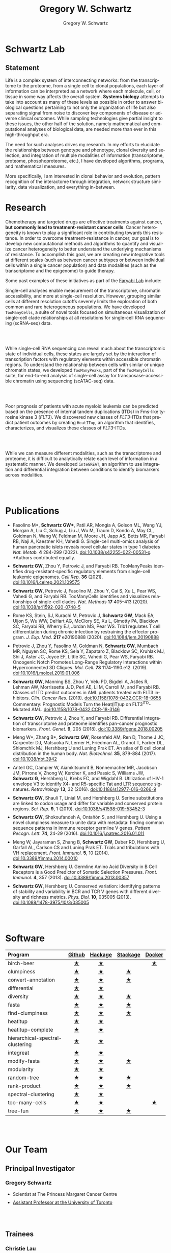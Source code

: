 #+hugo_base_dir: ../

#+TITLE: Gregory W. Schwartz
#+AUTHOR: Gregory W. Schwartz
#+EMAIL: gregory.schwartz@uhnresearch.ca
#+LANGUAGE: en

#+HTML_HEAD: <script src="https://ajax.googleapis.com/ajax/libs/jquery/1.5.1/jquery.js"></script>
#+HTML_HEAD: <script type="text/javascript" src="https://cdn.mathjax.org/mathjax/latest/MathJax.js?config=TeX-AMS-MML_HTMLorMML"></script>

* Schwartz Lab
:PROPERTIES:
:EXPORT_HUGO_SECTION:
:END:

** Statement

Life is a complex system of interconnecting networks: from the transcriptome to
the proteome, from a single cell to clonal populations, each layer of
information can be interpreted as a network where each molecule, cell, or tissue
in some way affects the overall system. *Systems biology* attempts to take into
account as many of these levels as possible in order to answer biological
questions pertaining to not only the organization of life but also separating
signal from noise to discover key components of disease or adverse clinical
outcomes. While sampling technologies give partial insight to these issues, the
other half of the solution, namely mathematical and computational analyses of
biological data, are needed more than ever in this high-throughput era.

The need for such analyses drives my research. In my efforts to elucidate the
relationships between genotype and phenotype, clonal diversity and selection,
and integration of multiple modalities of information (transcriptome, proteome,
phosphoproteome, etc.), I have developed algorithms, programs, and mathematical
measures.

More specifically, I am interested in clonal behavior and evolution, pattern
recognition of the interactome through integration, network structure
similarity, data visualization, and everything in-between.

* Research
:PROPERTIES:
:EXPORT_HUGO_SECTION:
:EXPORT_FILE_NAME: research
:END:

Chemotherapy and targeted drugs are effective treatments against cancer, *but
commonly lead to treatment-resistant cancer cells*. Cancer heterogeneity is known
to play a significant role in contributing towards this resistance. In order to
overcome treatment-resistance in cancer, our goal is to develop new
computational methods and algorithms to quantify and visualize cancer
heterogeneity to better understand the underlying mechanisms of resistance. To
accomplish this goal, we are creating new integrative tools at different scales
(such as between cancer subtypes or between individual cells within a single
cancer population) and data modalities (such as the transcriptome and the
epigenome) to guide therapy.

Some past examples of these initiatives as part of the [[https://faryabilab.com/][Faryabi Lab]] include:

#+BEGIN_EXPORT html
<div class="clearfix">

<img src=/img/too-many-cells.svg class="pull-left" style="margin-right:5%;width:30%;height:auto" />
#+END_EXPORT

Single-cell analyses enable measurement of the transcriptome, chromatin
accessibility, and more at single-cell resolution. However, grouping similar
cells at different resolution cutoffs severely limits the exploration of both
common and rare heterogeneous populations. We have developed =TooManyCells=, a
suite of novel tools focused on simultaneous visualization of single-cell clade
relationships at all resolutions for single-cell RNA sequencing (scRNA-seq)
data.

#+BEGIN_EXPORT html
</div>

<br></br>

<div class="clearfix">

<img src=/img/too-many-peaks-graphical-abstract.svg class="pull-left" style="margin-right:5%;width:30%;height:auto" />
#+END_EXPORT

While single-cell RNA sequencing can reveal much about the transcriptomic state
of individual cells, these states are largely set by the interaction of
transcription factors with regulatory elements within accessible chromatin
regions. To understand the relationship between cells with similar or unique
chromatin states, we developed =TooManyPeaks=, part of the =TooManyCells= suite,
for end-to-end analysis of single-cell assay for transposase-accessible
chromatin using sequencing (scATAC-seq) data.

#+BEGIN_EXPORT html
</div>

<br></br>


<div class="clearfix">

<img src=/img/heatitup.svg class="pull-left" style="margin-right:5%;width:30%;height:auto" />
#+END_EXPORT

#+attr_html: :class clearfix
Poor prognosis of patients with acute myeloid leukemia can be predicted based on
the presence of internal tandem duplications (ITDs) in Fms-like tyrosine kinase
3 (/FLT3/). We discovered new classes of /FLT3/-ITDs that predict patient
outcomes by creating =HeatITup=, an algorithm that identifies, characterizes,
and visualizes these classes of /FLT3/-ITDs.

#+BEGIN_EXPORT html
</div>

<br></br>

<div class="clearfix">

<img src=/img/integreat.svg class="pull-left" style="margin-right:5%;width:30%;height:auto" />
#+END_EXPORT

While we can measure different modalities, such as the transcriptome and
proteome, it is difficult to analytically relate each level of information in a
systematic manner. We developed =inteGREAT=, an algorithm to use integration and
differential integration between conditions to identify biomarkers across
modalities.

#+BEGIN_EXPORT html
</div>

<br></br>
#+END_EXPORT

* Publications
:PROPERTIES:
:EXPORT_HUGO_SECTION:
:EXPORT_FILE_NAME: publications
:END:

#+BEGIN_EXPORT html
<style>
li:not(:last-child) {
    margin-bottom: 2%;
}
</style>
#+END_EXPORT

- Fasolino M*, *Schwartz GW**, Patil AR, Mongia A, Golson ML, Wang
  YJ, Morgan A, Liu C, Schug J, Liu J, Wu M, Traum D, Kondo A, May CL, Goldman
  N, Wang W, Feldman M, Moore JH, Japp AS, Betts MR, Faryabi RB, Naji A,
  Kaestner KH, Vahedi G. Single-cell multi-omics analysis of human pancreatic
  islets reveals novel cellular states in type 1 diabetes /Nat. Metab./ *4* 284-299 (2022).
  [[http://www.nature.com/articles/s42255-022-00531-x][doi:10.1038/s42255-022-00531-x]]. *Authors contributed equally.
- <<tooManyPeaks>> *Schwartz GW*, Zhou Y, Petrovic J, and Faryabi RB. TooManyPeaks
    identifies drug-resistant-specific regulatory elements from single-cell
    leukemic epigenomes. /Cell Rep./ *36* (2021).
    [[https://doi.org/10.1016/j.celrep.2021.109575][doi:10.1016/j.celrep.2021.109575]]
- <<tooManyCells>> *Schwartz GW*, Petrovic J, Fasolino M, Zhou Y, Cai S, Xu L,
  Pear WS, Vahedi G, and Faryabi RB. TooManyCells identifies and visualizes
  relationships of single-cell clades. /Nat. Methods/ *17* 405–413 (2020).
  [[https://doi.org/10.1038/s41592-020-0748-5][doi:10.1038/s41592-020-0748-5]]
- Rome KS, Stein, SJ, Kurachi M, Petrovic J, *Schwartz GW*, Mack EA, Uljon S, Wu
  WW, DeHart AG, McClory SE, Xu L, Gimotty PA, Blacklow SC, Faryabi RB, Wherry
  EJ, Jordan MS, Pear WS. Trib1 regulates T cell differentiation during chronic
  infection by restraining the effector program. /J. Exp. Med./ *217* e20190888
  (2020).
  [[https://doi.org/10.1084/jem.20190888][doi:10.1084/jem.20190888]]
- Petrovic J, Zhou Y, Fasolino M, Goldman N, *Schwartz GW*, Mumbach MR, Nguyen SC,
  Rome KS, Sela Y, Zapataro Z, Blacklow SC, Kruhlak MJ, Shi J, Aster JC, Joyce
  EF, Little SC, Vahedi G, Pear WS, Faryabi RB. Oncogenic Notch Promotes
  Long-Range Regulatory Interactions within Hyperconnected 3D Cliques. /Mol.
  Cell./ *73* 1174-1190.e12. (2019).
  [[https://www.cell.com/molecular-cell/fulltext/S1097-2765(19)30006-1?_returnURL=https%3A%2F%2Flinkinghub.elsevier.com%2Fretrieve%2Fpii%2FS1097276519300061%3Fshowall%3Dtrue][doi:10.1016/j.molcel.2019.01.006]]
- <<flt3Class>> *Schwartz GW*, Manning BS, Zhou Y, Velu PD,
  Bigdeli A, Astles R, Lehman AW, Morrissette JJD, Perl AE, Li M, Carroll M, and
  Faryabi RB. Classes of ITD predict outcomes in AML patients treated with FLT3
  inhibitors. /Clin. Cancer Res./ (2019).
  [[http://clincancerres.aacrjournals.org/content/25/2/573][doi:10.1158/1078-0432.CCR-18-0655]]
  Commentary: Prognostic Models Turn the Heat(IT)up on FLT3^{ITD}-Mutated AML.
  [[http://clincancerres.aacrjournals.org/content/25/2/460?iss=2][doi:10.1158/1078-0432.CCR-18-3146]]
- <<integration>> *Schwartz GW*, Petrovic J, Zhou Y, and Faryabi RB.
  Differential integration of transcriptome and proteome identifies pan-cancer
  prognostic biomarkers. /Front. Genet./ *9*, 205 (2018).
  [[https://www.frontiersin.org/articles/10.3389/fgene.2018.00205/full][doi:10.3389/fgene.2018.00205]]
- <<bCellAtlas>> Meng W*, Zhang B*, *Schwartz GW*, Rosenfeld AM, Ren D, Thome J
  JC, Carpenter DJ, Matsuoka N, Lerner H, Friedman AL, Granot T, Farber DL,
  Shlomchik MJ, Hershberg U and Luning Prak ET. An atlas of B cell clonal
  distribution in the human body. /Nat. Biotechnol./ *35*, 879-884 (2017).
  [[https://www.nature.com/nbt/journal/vaop/ncurrent/full/nbt.3942.html][doi:10.1038/nbt.3942]]
- Antell GC, Dampier W, Aiamkitsumrit B, Nonnemacher MR, Jacobson JM, Pirrone V,
  Zhong W, Kercher K, and Passic S, Williams JW, *Schwartz G*, Hershberg U,
  Krebs FC, and Wigdahl B. Utilization of HIV-1 envelope V3 to identify X4- and
  R5-specific Tat and LTR sequence signatures. /Retrovirology/ *13*, 32 (2016).
  [[http://retrovirology.biomedcentral.com/articles/10.1186/s12977-016-0266-9][doi:10.1186/s12977-016-0266-9]]
- *Schwartz GW*, Shauli T, Linial M, and Hershberg U. Serine substitutions are
  linked to codon usage and differ for variable and conserved protein regions.
  /Sci. Rep./ *9*, 1 (2019).
  [[http://www.nature.com/articles/s41598-019-53452-3][doi:10.1038/s41598-019-53452-3]]
- <<clumpinessPaper>> *Schwartz GW*, Shokoufandeh A, Ontañón S, and Hershberg U.
  Using a novel clumpiness measure to unite data with metadata: finding common
  sequence patterns in immune receptor germline V genes. /Pattern Recogn. Lett./
  *74*, 24-29 (2016). [[http://www.sciencedirect.com/science/article/pii/S0167865516000234][doi:10.1016/j.patrec.2016.01.011]]
- Meng W, Jayaraman S, Zhang B, *Schwartz GW*, Daber RD, Hershberg U,
  Garfall AL, Carlson CS and Luning Prak ET. Trials and tribulations with VH
  replacement. /Front. Immunol./ *5*, 10 (2014). [[http://www.frontiersin.org/Journal/10.3389/fimmu.2014.00010/abstract][doi:10.3389/fimmu.2014.00010]]
- <<diversitySelectionPaper>> *Schwartz GW*, Hershberg U. Germline Amino Acid
  Diversity in B Cell Receptors is a Good Predictor of Somatic Selection
  Pressures. /Front. Immunol./ *4*, 357 (2013). [[http://www.frontiersin.org/Journal/10.3389/fimmu.2013.00357/abstract][doi:10.3389/fimmu.2013.00357]]
- <<diversityPaper>> *Schwartz GW*, Hershberg U. Conserved variation:
  identifying patterns of stability and variability in BCR and TCR V genes with
  different diversity and richness metrics. /Phys. Biol./ *10*, 035005 (2013).
  [[http://iopscience.iop.org/1478-3975/10/3/035005/][doi:10.1088/1478-3975/10/3/035005]]

#+BEGIN_EXPORT html
<br></br>
#+END_EXPORT

* Software
:PROPERTIES:
:EXPORT_HUGO_SECTION:
:EXPORT_FILE_NAME: software
:END:

#+BEGIN_EXPORT html
<style>
.zebra-striping tbody tr:nth-child(odd) {
  background: #f2f2f2;
}
</style>
#+END_EXPORT

#+attr_html: :class zebra-striping
#+attr_css: :width 80%
| <l>                              |  <c>   |   <c>   |   <c>    |  <c>   |
| Program                          | [[https://github.com/GregorySchwartz][Github]] | [[http://hackage.haskell.org/user/GregorySchwartz][Hackage]] | [[https://www.stackage.org/][Stackage]] | [[https://hub.docker.com/u/gregoryschwartz][Docker]] |
|----------------------------------+--------+---------+----------+--------|
| birch-beer                       |   [[https://github.com/GregorySchwartz/birch-beer][★]]    |    [[http://hackage.haskell.org/package/birch-beer][★]]    |          |   [[https://hub.docker.com/r/gregoryschwartz/birch-beer][★]]    |
| clumpiness                       |   [[https://github.com/GregorySchwartz/clumpiness][★]]    |    [[http://hackage.haskell.org/package/clumpiness][★]]    |    [[https://www.stackage.org/lts-8.20/package/clumpiness-0.17.0.0][★]]     |        |
| convert-annotation               |   [[https://github.com/GregorySchwartz/convert-annotation][★]]    |    [[http://hackage.haskell.org/package/convert-annotation][★]]    |    [[https://www.stackage.org/lts-8.20/package/convert-annotation-0.5.0.1][★]]     |        |
| differential                     |   [[https://github.com/GregorySchwartz/differential][★]]    |    [[http://hackage.haskell.org/package/differential][★]]    |          |        |
| diversity                        |   [[https://github.com/GregorySchwartz/diversity][★]]    |    [[http://hackage.haskell.org/package/diversity][★]]    |    [[https://www.stackage.org/lts-8.20/package/diversity-0.8.0.2][★]]     |        |
| fasta                            |   [[https://github.com/GregorySchwartz/fasta][★]]    |    [[http://hackage.haskell.org/package/fasta][★]]    |    [[https://www.stackage.org/lts-8.20/package/fasta-0.10.4.2][★]]     |        |
| find-clumpiness                  |   [[https://github.com/GregorySchwartz/find-clumpiness][★]]    |    [[http://hackage.haskell.org/package/find-clumpiness][★]]    |    [[https://www.stackage.org/lts-9.0/package/find-clumpiness-0.2.1.3][★]]     |        |
| heatitup                         |   [[https://github.com/GregorySchwartz/heatitup][★]]    |    [[https://hackage.haskell.org/package/heatitup][★]]    |          |        |
| heatitup-complete                |   [[https://github.com/GregorySchwartz/heatitup-complete][★]]    |    [[https://hackage.haskell.org/package/heatitup-complete][★]]    |          |        |
| hierarchical-spectral-clustering |   [[https://github.com/GregorySchwartz/hierarchical-spectral-clustering][★]]    |    [[http://hackage.haskell.org/package/hierarchical-spectral-clustering][★]]    |          |        |
| integreat                        |   [[https://github.com/GregorySchwartz/integreat][★]]    |    [[http://hackage.haskell.org/package/integreat][★]]    |          |        |
| modify-fasta                     |   [[https://github.com/GregorySchwartz/modify-fasta][★]]    |    [[http://hackage.haskell.org/package/modify-fasta][★]]    |    [[https://www.stackage.org/lts-8.20/package/modify-fasta-0.8.2.3][★]]     |        |
| modularity                       |   [[https://github.com/GregorySchwartz/modularity][★]]    |    [[http://hackage.haskell.org/package/modularity][★]]    |          |        |
| random-tree                      |   [[https://github.com/GregorySchwartz/random-tree][★]]    |    [[http://hackage.haskell.org/package/random-tree][★]]    |    [[https://www.stackage.org/lts-8.20/package/random-tree-0.6.0.5][★]]     |        |
| rank-product                     |   [[https://github.com/GregorySchwartz/rank-product][★]]    |    [[http://hackage.haskell.org/package/rank-product][★]]    |    [[https://www.stackage.org/lts-8.20/package/rank-product-0.2.0.1][★]]     |        |
| spectral-clustering              |   [[https://github.com/GregorySchwartz/spectral-clustering][★]]    |    [[http://hackage.haskell.org/package/spectral-clustering][★]]    |          |        |
| too-many-cells                   |   [[https://github.com/GregorySchwartz/too-many-cells][★]]    |    [[http://hackage.haskell.org/package/too-many-cells][★]]    |          |   [[https://hub.docker.com/r/gregoryschwartz/too-many-cells][★]]    |
| tree-fun                         |   [[https://github.com/GregorySchwartz/tree-fun][★]]    |    [[http://hackage.haskell.org/package/tree-fun][★]]    |    [[https://www.stackage.org/lts-8.20/package/tree-fun-0.8.1.0][★]]     |        |

#+BEGIN_EXPORT html
<br></br>
#+END_EXPORT

* Our Team
:PROPERTIES:
:EXPORT_HUGO_SECTION:
:EXPORT_FILE_NAME: team
:END:

** Principal Investigator

#+BEGIN_EXPORT html
<div class="clearfix">

<img src="/img/people/gws-headshot.jpg" class="pull-left" style="border-radius:10%;margin-right:5%;width:30%;height:auto" />
#+END_EXPORT

*** Gregory Schwartz

- Scientist at The Princess Margaret Cancer Centre
- [[https://medbio.utoronto.ca/faculty/schwartz][Assistant Professor at the University of Toronto]]

#+BEGIN_EXPORT html
</div>

<br></br>
#+END_EXPORT

** Trainees

#+BEGIN_EXPORT html
<div class="clearfix">

<img src="/img/people/christie-lau-headshot.jpg" class="pull-left" style="border-radius:10%;margin-right:5%;width:30%;height:auto" />
#+END_EXPORT

*** Christie Lau

- Graduate Student

#+BEGIN_EXPORT html
</div>

<br></br>
#+END_EXPORT

** Staff

#+BEGIN_EXPORT html
<div class="clearfix">

<img src="/img/people/viet-hoang-headshot.png" class="pull-left" style="border-radius:10%;margin-right:5%;width:30%;height:auto" />
#+END_EXPORT

*** Viet Hoang

- Bioinformatics Analyst

#+BEGIN_EXPORT html
</div>

<br></br>
#+END_EXPORT

* Open Positions
:PROPERTIES:
:EXPORT_HUGO_SECTION:
:EXPORT_FILE_NAME: positions
:END:

- We are hiring for all levels!

- From graduate student to postdoctoral fellow, we are looking for enthusiastic
  trainees who want to develop computational methods to understand
  treatment-resistance in cancer, cancer evolution, cancer heterogeneity,
  multi-omic analyses, and more!

- We are also looking for software developers and bioinformaticians that are
  excited about creating new types of data visualizations and interfaces to make
  our tools widely accessible.

*To apply to the Schwartz Lab*, please send your C.V., cover letter, and contact
information for three references to [[mailto:gregory.schwartz@uhnresearch.ca][gregory.schwartz@uhnresearch.ca]] for
consideration. We look forward to seeing your application!

#+BEGIN_EXPORT html
<br></br>
#+END_EXPORT

* Contact
:PROPERTIES:
:EXPORT_HUGO_SECTION:
:EXPORT_FILE_NAME: contact
:END:

- [[mailto:gregory.schwartz@uhnresearch.ca][gregory.schwartz@uhnresearch.ca]]

- [[https://github.com/GregorySchwartz][github]]

- [[https://www.linkedin.com/in/schwartzgregory][linkedin]]


#+BEGIN_EXPORT html
<br></br>
#+END_EXPORT

* News
:PROPERTIES:
:EXPORT_HUGO_SECTION: blog
:END:

** News
:PROPERTIES:
:EXPORT_FILE_NAME: _index
:END:

** Lab opening
SCHEDULED: <2021-10-04 Mon>
:PROPERTIES:
:EXPORT_FILE_NAME: lab_opening
:EXPORT_HUGO_CUSTOM_FRONT_MATTER: :banner "img/news/high_park_cherry_blossoms.jpg"
:END:
The lab is opening in October! Join our team to help develop new methods and
algorithms to help us understand treatment-resistance in cancer and create new computational
tools to improve diagnosis and guide therapy. We are accepting applications for
all levels, from graduate student to postdoctoral fellow, as well as software
engineers and bioinformaticians.

** Christie Lau joins the lab as a rotation student!
SCHEDULED: <2021-10-20 Wed>
:PROPERTIES:
:EXPORT_FILE_NAME: christie_lau_joins_rotation
:EXPORT_HUGO_CUSTOM_FRONT_MATTER: :banner "img/news/join_lab.png"
:END:
Christie Lau from the Department of Medical Biophysics joins the lab.

** Yuan Chang joins the lab as a rotation student!
SCHEDULED: <2021-11-26 Fri>
:PROPERTIES:
:EXPORT_FILE_NAME: yuan_chang_joins_rotation
:EXPORT_HUGO_CUSTOM_FRONT_MATTER: :banner "img/news/join_lab.png"
:END:
Yuan Chang from the Department of Medical Biophysics joins the lab.

** Viet Hoang joins the lab as a Bioinformatics Analyst!
SCHEDULED: <2021-11-26 Fri>
:PROPERTIES:
:EXPORT_FILE_NAME: viet_hoang_joins_staff
:EXPORT_HUGO_CUSTOM_FRONT_MATTER: :banner "img/news/join_lab.png"
:END:
Viet Hoang joins the lab as a Bioinformatics Analyst, welcome!

** The Schwartz Lab receives the CCS Challenge Grant
SCHEDULED: <2022-01-01 Sat>
:PROPERTIES:
:EXPORT_FILE_NAME: ccs_funding_2022-01-01
:EXPORT_HUGO_CUSTOM_FRONT_MATTER: :banner "img/news/funding.png"
:END:
The Schwartz lab receives the Canadian Cancer Society Challenge Grant with
Catherine O'Brien to study drug-tolerant persisters.

** Christie Lau joins the lab!
SCHEDULED: <2022-01-04 Tue>
:PROPERTIES:
:EXPORT_FILE_NAME: christie_lau_joins
:EXPORT_HUGO_CUSTOM_FRONT_MATTER: :banner "img/news/join_lab.png"
:END:
Christie Lau from the Department of Medical Biophysics joins the lab.

** The Schwartz Lab receives support from the DSI Research Software Development Support Program
SCHEDULED: <2022-04-01 Fri>
:PROPERTIES:
:EXPORT_FILE_NAME: dsi_software_developer_2022-04-01
:EXPORT_HUGO_CUSTOM_FRONT_MATTER: :banner "img/news/funding.png"
:END:
The Schwartz lab receives support from the Data Science Institute Research
Software Development Support Program.

Featured in:
https://datasciences.utoronto.ca/advancing-data-science-discovery-via-software-development-support/

** Christie presents at the DSI Student-Led Reproducibility Challenge
SCHEDULED: <2022-05-10 Tue>
:PROPERTIES:
:EXPORT_FILE_NAME: christie_dsi_reproducibility_2022-05-10
:EXPORT_HUGO_CUSTOM_FRONT_MATTER: :banner "img/news/presentation.png"
:END:
Christie presents at the DSI Student-Led Reproducibility Challenge.
